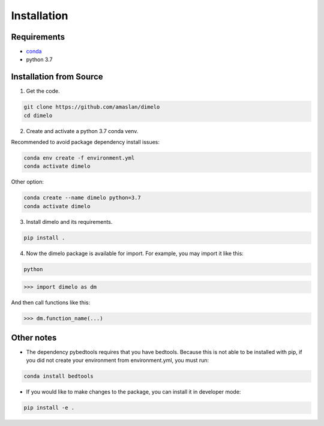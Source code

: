 Installation
====================

Requirements
------------

* `conda <https://docs.conda.io/en/latest/miniconda.html>`__
* python 3.7

Installation from Source
------------------------

1. Get the code.

.. code:: bash

	git clone https://github.com/amaslan/dimelo
	cd dimelo

2. Create and activate a python 3.7 conda venv.

Recommended to avoid package dependency install issues:

.. code:: bash

	conda env create -f environment.yml
	conda activate dimelo

Other option:

.. code:: bash

	conda create --name dimelo python=3.7
	conda activate dimelo

3. Install dimelo and its requirements.

.. code:: bash

	pip install .

4. Now the dimelo package is available for import. For example, you may import it like this: 

.. code:: bash

	python

>>> import dimelo as dm

And then call functions like this:

>>> dm.function_name(...)


Other notes
------------------------

* The dependency pybedtools requires that you have bedtools. Because this is not able to be installed with pip, if you did not create your environment from environment.yml, you must run:

.. code:: bash

	conda install bedtools

* If you would like to make changes to the package, you can install it in developer mode:

.. code:: bash

	pip install -e .


